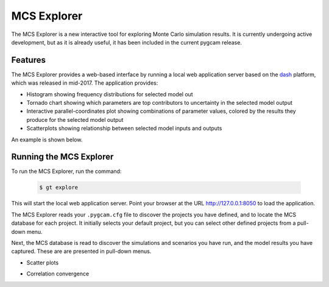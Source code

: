 MCS Explorer
==============

The MCS Explorer is a new interactive tool for exploring Monte Carlo simulation results.
It is currently undergoing active development, but as it is already useful, it has been
included in the current pygcam release.

Features
--------
The MCS Explorer provides a web-based interface by running a local web application server
based on the `dash <https://plot.ly/products/dash/>`_ platform, which was released in mid-2017.
The application provides:

* Histogram showing frequency distributions for selected model out

* Tornado chart showing which parameters are top contributors to uncertainty
  in the selected model output

* Interactive parallel-coordinates plot showing combinations of parameter values,
  colored by the results they produce for the selected model output

* Scatterplots showing relationship between selected model inputs and outputs

An example is shown below.

  .. image:: ../images/explorer.jpg


Running the MCS Explorer
-------------------------
To run the MCS Explorer, run the command:

  .. code-block:: sh

     $ gt explore

This will start the local web application server. Point your browser at the URL
http://127.0.0.1:8050 to load the application.

The MCS Explorer reads your ``.pygcam.cfg`` file to discover the projects you have defined,
and to locate the MCS database for each project. It initially selects your default
project, but you can select other defined projects from a pull-down menu.

Next, the MCS database is read to discover the simulations and scenarios you have run,
and the model results you have captured. These are are presented in pull-down menus.



* Scatter plots

  .. image:: ../images/scatter.jpg

* Correlation convergence

  .. image:: ../images/convergence.jpg
